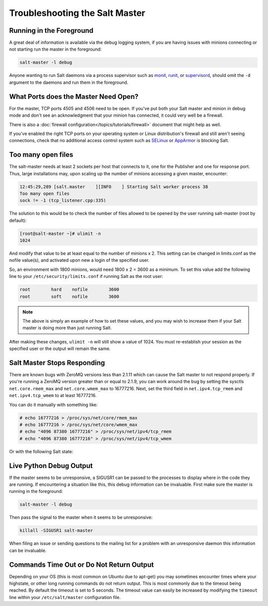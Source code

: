 ===============================
Troubleshooting the Salt Master
===============================

Running in the Foreground
=========================

A great deal of information is available via the debug logging system, if you
are having issues with minions connecting or not starting run the master in
the foreground:

.. code-block:: bash

  salt-master -l debug

Anyone wanting to run Salt daemons via a process supervisor such as `monit`_,
`runit`_, or `supervisord`_, should omit the ``-d`` argument to the daemons and
run them in the foreground.

.. _`monit`: http://mmonit.com/monit/
.. _`runit`: http://smarden.org/runit/
.. _`supervisord`: http://supervisord.org/         

What Ports does the Master Need Open?
=====================================

For the master, TCP ports 4505 and 4506 need to be open. If you've put both
your Salt master and minion in debug mode and don't see an acknowledgment
that your minion has connected, it could very well be a firewall.

There is also a :doc:`firewall configuration</topics/tutorials/firewall>`
document that might help as well.

If you've enabled the right TCP ports on your operating system or Linux
distribution's firewall and still aren't seeing connections, check that no
additional access control system such as `SELinux`_ or `AppArmor`_ is blocking
Salt.

.. _`SELinux`: https://en.wikipedia.org/wiki/Security-Enhanced_Linux
.. _`AppArmor`: http://wiki.apparmor.net/index.php/Main_Page

Too many open files
===================

The salt-master needs at least 2 sockets per host that connects to it, one for
the Publisher and one for response port. Thus, large installations may, upon
scaling up the number of minions accessing a given master, encounter:

.. code-block:: bash

    12:45:29,289 [salt.master    ][INFO    ] Starting Salt worker process 38
    Too many open files
    sock != -1 (tcp_listener.cpp:335)

The solution to this would be to check the number of files allowed to be
opened by the user running salt-master (root by default):

.. code-block:: bash

    [root@salt-master ~]# ulimit -n
    1024

And modify that value to be at least equal to the number of minions x 2.
This setting can be changed in limits.conf as the nofile value(s),
and activated upon new a login of the specified user.

So, an environment with 1800 minions, would need 1800 x 2 = 3600 as a minimum.
To set this value add the following line to your ``/etc/security/limits.conf``
if running Salt as the root user:

.. code-block:: bash
    
    root        hard    nofile        3600
    root        soft    nofile        3600

.. note::

    The above is simply an example of how to set these values, and you may
    wish to increase them if your Salt master is doing more than just running
    Salt.

After making these changes, ``ulimit -n`` will still show a value of 1024. 
You must re-establish your session as the specified user or the output will
remain the same.

Salt Master Stops Responding
============================

There are known bugs with ZeroMQ versions less than 2.1.11 which can cause the
Salt master to not respond properly. If you're running a ZeroMQ version greater
than or equal to 2.1.9, you can work around the bug by setting the sysctls
``net.core.rmem_max`` and ``net.core.wmem_max`` to 16777216. Next, set the third
field in ``net.ipv4.tcp_rmem`` and ``net.ipv4.tcp_wmem`` to at least 16777216.

You can do it manually with something like:

.. code-block:: bash

    # echo 16777216 > /proc/sys/net/core/rmem_max
    # echo 16777216 > /proc/sys/net/core/wmem_max
    # echo "4096 87380 16777216" > /proc/sys/net/ipv4/tcp_rmem
    # echo "4096 87380 16777216" > /proc/sys/net/ipv4/tcp_wmem

Or with the following Salt state:

.. code-block:: yaml
    :linenos:

    net.core.rmem_max:
      sysctl:
        - present
        - value: 16777216

    net.core.wmem_max:
      sysctl:
        - present
        - value: 16777216

    net.ipv4.tcp_rmem:
      sysctl:
        - present
        - value: 4096 87380 16777216

    net.ipv4.tcp_wmem:
      sysctl:
        - present
        - value: 4096 87380 16777216

Live Python Debug Output
========================

If the master seems to be unresponsive, a SIGUSR1 can be passed to
the processes to display where in the code they are running. If encountering a
situation like this, this debug information can be invaluable. First make
sure the master is running in the foreground:

.. code-block:: bash

    salt-master -l debug

Then pass the signal to the master when it seems to be unresponsive:

.. code-block:: bash

    killall -SIGUSR1 salt-master

When filing an issue or sending questions to the mailing list for a problem
with an unresponsive daemon this information can be invaluable.

Commands Time Out or Do Not Return Output
=========================================

Depending on your OS (this is most common on Ubuntu due to apt-get) you may
sometimes encounter times where your highstate, or other long running commands
do not return output. This is most commonly due to the timeout being reached.
By default the timeout is set to 5 seconds. The timeout value can easily be
increased by modifying the ``timeout`` line within your ``/etc/salt/master``
configuration file.
